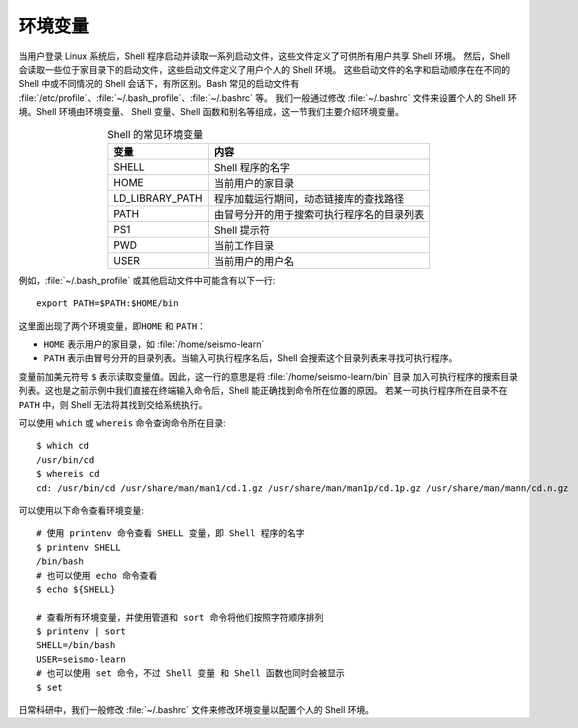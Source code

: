 环境变量
========

当用户登录 Linux 系统后，Shell 程序启动并读取一系列启动文件，这些文件定义了可供所有用户共享 Shell 环境。
然后，Shell 会读取一些位于家目录下的启动文件，这些启动文件定义了用户个人的 Shell 环境。
这些启动文件的名字和启动顺序在在不同的 Shell 中或不同情况的 Shell 会话下，有所区别。Bash 常见的启动文件有
:file:`/etc/profile`\ 、\ :file:`~/.bash_profile`\ 、\ :file:`~/.bashrc` 等。
我们一般通过修改 :file:`~/.bashrc` 文件来设置个人的 Shell 环境。Shell 环境由环境变量、
Shell 变量、Shell 函数和别名等组成，这一节我们主要介绍环境变量。

.. table:: Shell 的常见环境变量
   :align: center

   ================== =======================================
   变量                内容    
   ================== =======================================
   SHELL              Shell 程序的名字
   HOME               当前用户的家目录
   LD_LIBRARY_PATH    程序加载运行期间，动态链接库的查找路径
   PATH               由冒号分开的用于搜索可执行程序名的目录列表
   PS1                Shell 提示符
   PWD                当前工作目录
   USER               当前用户的用户名
   ================== =======================================

例如，\ :file:`~/.bash_profile` 或其他启动文件中可能含有以下一行::

    export PATH=$PATH:$HOME/bin

这里面出现了两个环境变量，即\ ``HOME`` 和 ``PATH``\ ：

- ``HOME`` 表示用户的家目录，如 :file:`/home/seismo-learn`
- ``PATH`` 表示由冒号分开的目录列表。当输入可执行程序名后，Shell 会搜索这个目录列表来寻找可执行程序。

变量前加美元符号 ``$`` 表示读取变量值。因此，这一行的意思是将 :file:`/home/seismo-learn/bin` 目录
加入可执行程序的搜索目录列表。这也是之前示例中我们直接在终端输入命令后，Shell 能正确找到命令所在位置的原因。
若某一可执行程序所在目录不在 ``PATH`` 中，则 Shell 无法将其找到交给系统执行。

可以使用 ``which`` 或 ``whereis`` 命令查询命令所在目录::

    $ which cd
    /usr/bin/cd
    $ whereis cd
    cd: /usr/bin/cd /usr/share/man/man1/cd.1.gz /usr/share/man/man1p/cd.1p.gz /usr/share/man/mann/cd.n.gz

可以使用以下命令查看环境变量::

    # 使用 printenv 命令查看 SHELL 变量，即 Shell 程序的名字
    $ printenv SHELL
    /bin/bash
    # 也可以使用 echo 命令查看
    $ echo ${SHELL}

    # 查看所有环境变量，并使用管道和 sort 命令将他们按照字符顺序排列
    $ printenv | sort
    SHELL=/bin/bash
    USER=seismo-learn
    # 也可以使用 set 命令，不过 Shell 变量 和 Shell 函数也同时会被显示
    $ set

日常科研中，我们一般修改 :file:`~/.bashrc` 文件来修改环境变量以配置个人的 Shell 环境。
